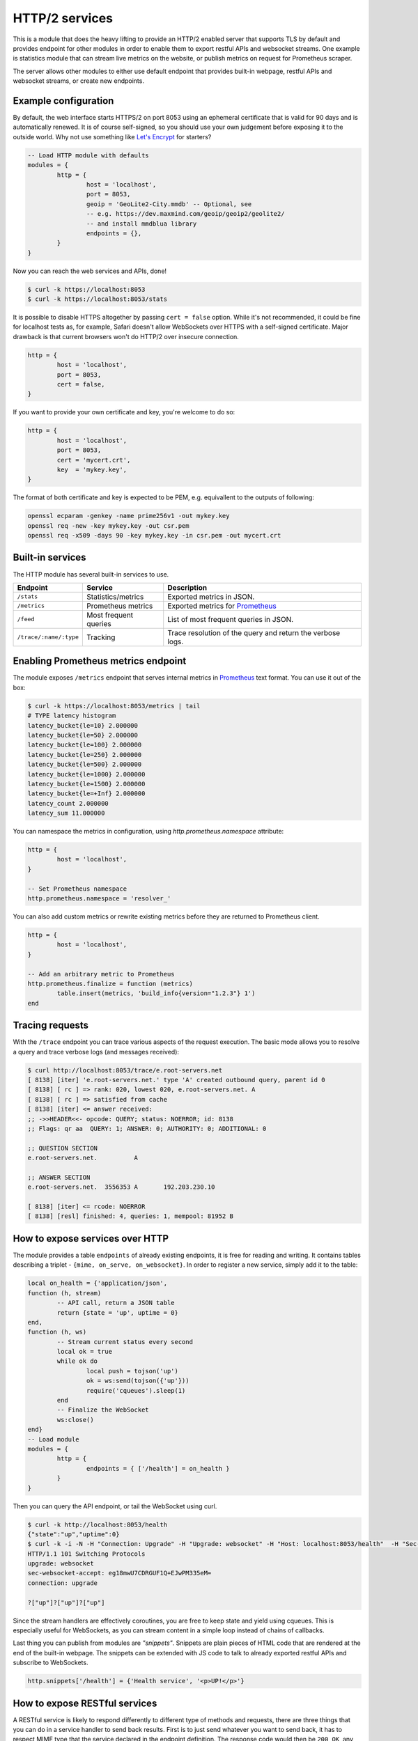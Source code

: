 .. _mod-http:

HTTP/2 services
---------------

This is a module that does the heavy lifting to provide an HTTP/2 enabled
server that supports TLS by default and provides endpoint for other modules
in order to enable them to export restful APIs and websocket streams.
One example is statistics module that can stream live metrics on the website,
or publish metrics on request for Prometheus scraper.

The server allows other modules to either use default endpoint that provides
built-in webpage, restful APIs and websocket streams, or create new endpoints.

Example configuration
^^^^^^^^^^^^^^^^^^^^^

By default, the web interface starts HTTPS/2 on port 8053 using an ephemeral
certificate that is valid for 90 days and is automatically renewed. It is of
course self-signed, so you should use your own judgement before exposing it
to the outside world. Why not use something like `Let's Encrypt <https://letsencrypt.org>`_
for starters?

.. code-block:: lua

	-- Load HTTP module with defaults
	modules = {
		http = {
			host = 'localhost',
			port = 8053,
			geoip = 'GeoLite2-City.mmdb' -- Optional, see
			-- e.g. https://dev.maxmind.com/geoip/geoip2/geolite2/
			-- and install mmdblua library
			endpoints = {},
		}
	}

Now you can reach the web services and APIs, done!

.. code-block:: bash

	$ curl -k https://localhost:8053
	$ curl -k https://localhost:8053/stats

It is possible to disable HTTPS altogether by passing ``cert = false`` option.
While it's not recommended, it could be fine for localhost tests as, for example,
Safari doesn't allow WebSockets over HTTPS with a self-signed certificate.
Major drawback is that current browsers won't do HTTP/2 over insecure connection.

.. code-block:: lua

	http = {
		host = 'localhost',
		port = 8053,
		cert = false,
	}

If you want to provide your own certificate and key, you're welcome to do so:

.. code-block:: lua

	http = {
		host = 'localhost',
		port = 8053,
		cert = 'mycert.crt',
		key  = 'mykey.key',
	}

The format of both certificate and key is expected to be PEM, e.g. equivallent to
the outputs of following: 

.. code-block:: bash

	openssl ecparam -genkey -name prime256v1 -out mykey.key
	openssl req -new -key mykey.key -out csr.pem
	openssl req -x509 -days 90 -key mykey.key -in csr.pem -out mycert.crt

Built-in services
^^^^^^^^^^^^^^^^^

The HTTP module has several built-in services to use.

.. csv-table::
 :header: "Endpoint", "Service", "Description"

 "``/stats``", "Statistics/metrics", "Exported metrics in JSON."
 "``/metrics``", "Prometheus metrics", "Exported metrics for Prometheus_"
 "``/feed``", "Most frequent queries", "List of most frequent queries in JSON."
  "``/trace/:name/:type``", "Tracking", "Trace resolution of the query and return the verbose logs."

Enabling Prometheus metrics endpoint
^^^^^^^^^^^^^^^^^^^^^^^^^^^^^^^^^^^^

The module exposes ``/metrics`` endpoint that serves internal metrics in Prometheus_ text format.
You can use it out of the box:

.. code-block:: bash

	$ curl -k https://localhost:8053/metrics | tail
	# TYPE latency histogram
	latency_bucket{le=10} 2.000000
	latency_bucket{le=50} 2.000000
	latency_bucket{le=100} 2.000000
	latency_bucket{le=250} 2.000000
	latency_bucket{le=500} 2.000000
	latency_bucket{le=1000} 2.000000
	latency_bucket{le=1500} 2.000000
	latency_bucket{le=+Inf} 2.000000
	latency_count 2.000000
	latency_sum 11.000000

You can namespace the metrics in configuration, using `http.prometheus.namespace` attribute:

.. code-block:: lua

	http = {
		host = 'localhost',
	}

	-- Set Prometheus namespace
	http.prometheus.namespace = 'resolver_'

You can also add custom metrics or rewrite existing metrics before they are returned to Prometheus client.

.. code-block:: lua

	http = {
		host = 'localhost',
	}

	-- Add an arbitrary metric to Prometheus
	http.prometheus.finalize = function (metrics)
		table.insert(metrics, 'build_info{version="1.2.3"} 1')
	end

Tracing requests
^^^^^^^^^^^^^^^^

With the ``/trace`` endpoint you can trace various aspects of the request execution.
The basic mode allows you to resolve a query and trace verbose logs (and messages received):

.. code-block:: bash

   $ curl http://localhost:8053/trace/e.root-servers.net
   [ 8138] [iter] 'e.root-servers.net.' type 'A' created outbound query, parent id 0
   [ 8138] [ rc ] => rank: 020, lowest 020, e.root-servers.net. A
   [ 8138] [ rc ] => satisfied from cache
   [ 8138] [iter] <= answer received:
   ;; ->>HEADER<<- opcode: QUERY; status: NOERROR; id: 8138
   ;; Flags: qr aa  QUERY: 1; ANSWER: 0; AUTHORITY: 0; ADDITIONAL: 0

   ;; QUESTION SECTION
   e.root-servers.net.		A

   ;; ANSWER SECTION
   e.root-servers.net. 	3556353	A	192.203.230.10

   [ 8138] [iter] <= rcode: NOERROR
   [ 8138] [resl] finished: 4, queries: 1, mempool: 81952 B

How to expose services over HTTP
^^^^^^^^^^^^^^^^^^^^^^^^^^^^^^^^

The module provides a table ``endpoints`` of already existing endpoints, it is free for reading and
writing. It contains tables describing a triplet - ``{mime, on_serve, on_websocket}``.
In order to register a new service, simply add it to the table:

.. code-block:: lua

	local on_health = {'application/json',
	function (h, stream)
		-- API call, return a JSON table
		return {state = 'up', uptime = 0}
	end,
	function (h, ws)
		-- Stream current status every second
		local ok = true
		while ok do
			local push = tojson('up')
			ok = ws:send(tojson({'up'}))
			require('cqueues').sleep(1)
		end
		-- Finalize the WebSocket
		ws:close()
	end}
	-- Load module
	modules = {
		http = {
			endpoints = { ['/health'] = on_health }
		}
	}

Then you can query the API endpoint, or tail the WebSocket using curl.

.. code-block:: bash

	$ curl -k http://localhost:8053/health
	{"state":"up","uptime":0}
	$ curl -k -i -N -H "Connection: Upgrade" -H "Upgrade: websocket" -H "Host: localhost:8053/health"  -H "Sec-Websocket-Key: nope" -H "Sec-Websocket-Version: 13" https://localhost:8053/health
	HTTP/1.1 101 Switching Protocols
	upgrade: websocket
	sec-websocket-accept: eg18mwU7CDRGUF1Q+EJwPM335eM=
	connection: upgrade

	?["up"]?["up"]?["up"]

Since the stream handlers are effectively coroutines, you are free to keep state and yield using cqueues.
This is especially useful for WebSockets, as you can stream content in a simple loop instead of
chains of callbacks.

Last thing you can publish from modules are *"snippets"*. Snippets are plain pieces of HTML code that are rendered at the end of the built-in webpage. The snippets can be extended with JS code to talk to already
exported restful APIs and subscribe to WebSockets.

.. code-block:: lua

	http.snippets['/health'] = {'Health service', '<p>UP!</p>'}

How to expose RESTful services
^^^^^^^^^^^^^^^^^^^^^^^^^^^^^^

A RESTful service is likely to respond differently to different type of methods and requests,
there are three things that you can do in a service handler to send back results.
First is to just send whatever you want to send back, it has to respect MIME type that the service
declared in the endpoint definition. The response code would then be ``200 OK``, any non-string
responses will be packed to JSON. Alternatively, you can respond with a number corresponding to
the HTTP response code or send headers and body yourself.

.. code-block:: lua

	-- Our upvalue
	local value = 42

	-- Expose the service
	local service = {'application/json',
	function (h, stream)
		-- Get request method and deal with it properly
		local m = h:get(':method')
		local path = h:get(':path')
		log('[service] method %s path %s', m, path)
		-- Return table, response code will be '200 OK'
		if m == 'GET' then
			return {key = path, value = value}
		-- Save body, perform check and either respond with 505 or 200 OK
		elseif m == 'POST' then
			local data = stream:get_body_as_string()
			if not tonumber(data) then
				return 500, 'Not a good request'
			end
			value = tonumber(data)
		-- Unsupported method, return 405 Method not allowed
		else
			return 405, 'Cannot do that'
		end
	end}
	-- Load the module
	modules = {
		http = {
			endpoints = { ['/service'] = service }
		}
	}

In some cases you might need to send back your own headers instead of default provided by HTTP handler,
you can do this, but then you have to return ``false`` to notify handler that it shouldn't try to generate
a response.

.. code-block:: lua

	local headers = require('http.headers')
	function (h, stream)
		-- Send back headers
		local hsend = headers.new()
		hsend:append(':status', '200')
		hsend:append('content-type', 'binary/octet-stream')
		assert(stream:write_headers(hsend, false))
		-- Send back data
		local data = 'binary-data'
		assert(stream:write_chunk(data, true))
		-- Disable default handler action
		return false
	end

How to expose more interfaces
^^^^^^^^^^^^^^^^^^^^^^^^^^^^^

Services exposed in the previous part share the same external interface. This means that it's either accessible to the outside world or internally, but not one or another. This is not always desired, i.e. you might want to offer DNS/HTTPS to everyone, but allow application firewall configuration only on localhost. ``http`` module allows you to create additional interfaces with custom endpoints for this purpose.

.. code-block:: lua

	http.interface('127.0.0.1', 8080, {
		['/conf'] = {'application/json', function (h, stream) print('configuration API') end},
		['/private'] = {'text/html', static_page},
	})

This way you can have different internal-facing and external-facing services at the same time.

Dependencies
^^^^^^^^^^^^

* `lua-http <https://github.com/daurnimator/lua-http>`_ (>= 0.1) available in LuaRocks

    If you're installing via Homebrew on OS X, you need OpenSSL too.

    .. code-block:: bash

       $ brew update
       $ brew install openssl
       $ brew link openssl --force # Override system OpenSSL

    Any other system can install from LuaRocks directly:

    .. code-block:: bash

       $ luarocks install http

* `mmdblua <https://github.com/daurnimator/mmdblua>`_ available in LuaRocks

    .. code-block:: bash

       $ luarocks install --server=https://luarocks.org/dev mmdblua
       $ curl -O https://geolite.maxmind.com/download/geoip/database/GeoLite2-City.mmdb.gz
       $ gzip -d GeoLite2-City.mmdb.gz

.. _Prometheus: https://prometheus.io
